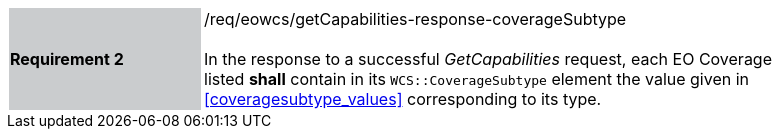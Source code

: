 [#/req/eowcs/getCapabilities-response-coverageSubtype,reftext='Requirement {counter:requirement_id} /req/eowcs/getCapabilities-response-coverageSubtype']
[width="90%",cols="2,6"]
|===
|*Requirement {counter:requirement_id}* {set:cellbgcolor:#CACCCE}|/req/eowcs/getCapabilities-response-coverageSubtype +
 +
In the response to a successful _GetCapabilities_ request, each EO Coverage
listed *shall* contain in its `WCS::CoverageSubtype` element the value given in
<<coveragesubtype_values>> corresponding to its type. {set:cellbgcolor:#FFFFFF}
|===

